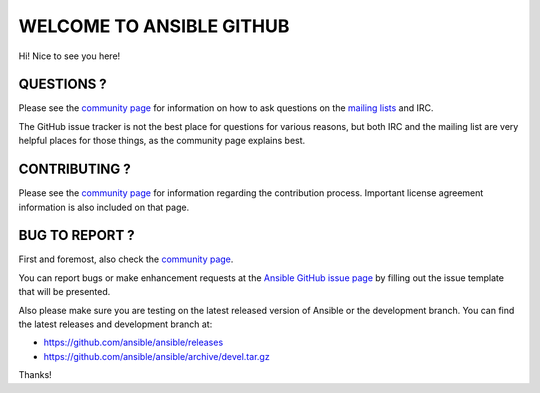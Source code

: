 WELCOME TO ANSIBLE GITHUB
=========================

Hi! Nice to see you here!

QUESTIONS ?
-----------

Please see the `community
page <http://docs.ansible.com/community.html>`__ for information on how
to ask questions on the `mailing
lists <http://docs.ansible.com/community.html#mailing-list-information>`__
and IRC.

The GitHub issue tracker is not the best place for questions for various
reasons, but both IRC and the mailing list are very helpful places for
those things, as the community page explains best.

CONTRIBUTING ?
--------------

Please see the `community
page <http://docs.ansible.com/community.html>`__ for information
regarding the contribution process. Important license agreement
information is also included on that page.

BUG TO REPORT ?
---------------

First and foremost, also check the `community
page <http://docs.ansible.com/community.html>`__.

You can report bugs or make enhancement requests at the `Ansible GitHub
issue page <http://github.com/ansible/ansible/issues/new>`__ by filling
out the issue template that will be presented.

Also please make sure you are testing on the latest released version of
Ansible or the development branch. You can find the latest releases and
development branch at:

-  https://github.com/ansible/ansible/releases
-  https://github.com/ansible/ansible/archive/devel.tar.gz

Thanks!
